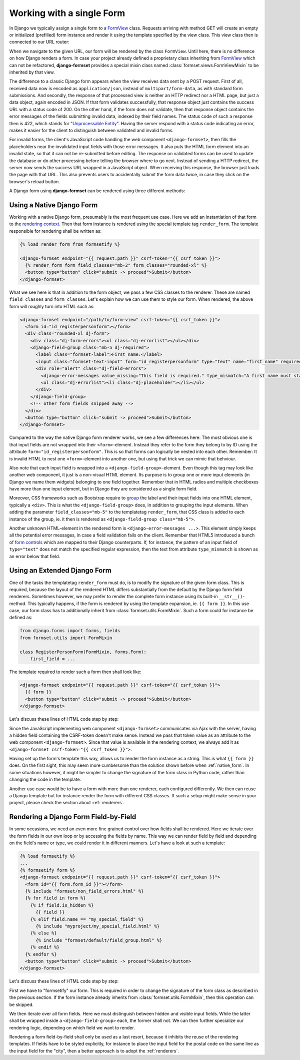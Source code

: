 .. _single-form:

==========================
Working with a single Form
==========================

In Django we typically assign a single form to a `FormView`_ class. Requests arriving with method
GET will create an empty or initialized (prefilled) form instance and render it using the template
specified by the view class. This view class then is connected to our URL router:

.. _FormView: https://docs.djangoproject.com/en/stable/topics/class-based-views/generic-editing/#basic-forms

.. code-block:: python
	:caption: urls.py

	from formset.views import FormView

	from myproject.forms import RegisterPersonForm

	urlpatterns = [
	    ...
	    path('register_person', FormView.as_view(
	        form_class=RegisterPersonForm,
	        template_name='native-form.html',
	        success_url=success_url,
	    )),
	    ...
	]

When we navigate to the given URL, our form will be rendered by the class ``FormView``. Until here,
there is no difference on how Django renders a form. In case your project already defined a
proprietary class inheriting from FormView_ which can not be refactored, **django-formset** provides
a special mixin class named :class:`formset.views.FormViewMixin` to be inherited by that view.

The difference to a classic Django form appears when the view receives data sent by a POST request.
First of all, received data now is encoded as ``application/json``, instead of
``multipart/form-data``, as with standard form submissions. And secondly, the response of that
processed view is neither an HTTP redirect nor a HTML page, but just a data object, again encoded in
JSON. If that form validates successfully, that response object just contains the success URL with a
status code of 200. On the other hand, if the form does not validate, then that response object
contains the error messages of the fields submitting invalid data, indexed by their field names. The
status code of such a response then is 422, which stands for "`Unprocessable Entity`_". Having the
server respond with a status code indicating an error, makes it easier for the client to distinguish
between validated and invalid forms.

.. _Unprocessable Entity: https://developer.mozilla.org/en-US/docs/Web/HTTP/Status/422

For invalid forms, the client's JavaScript code handling the web component ``<django-formset>``,
then fills the placeholders near the invalidated input fields with those error messages. It also
puts the HTML form element into an invalid state, so that it can not be re-submitted before editing.
The response on validated forms can be used to update the database or do other processing before
telling the browser where to go next. Instead of sending a HTTP redirect, the server now sends the
success URL wrapped in a JavaScript object. When receiving this response, the browser just loads the
page with that URL. This also prevents users to accidentally submit the form data twice, in case
they click on the browser's reload button.

A Django form using **django-formset** can be rendered using three different methods:

.. _native_form:

Using a Native Django Form
==========================

Working with a native Django form, presumably is the most frequent use case. Here we add an
instantiation of that form to the `rendering context`_. Then that form instance is rendered using
the special template tag ``render_form``. The template responsible for rendering shall be written
as:

.. _rendering context: https://docs.djangoproject.com/en/stable/ref/templates/api/#playing-with-context

.. code-block:: django

	{% load render_form from formsetify %}

	<django-formset endpoint="{{ request.path }}" csrf-token="{{ csrf_token }}">
	  {% render_form form field_classes="mb-2" form_classes="rounded-xl" %}
	  <button type="button" click="submit -> proceed">Submit</button>
	</django-formset>

What we see here is that in addition to the form object, we pass a few CSS classes to the renderer.
These are named ``field_classes`` and ``form_classes``. Let's explain how we can use them to style
our form. When rendered, the above form will roughly turn into HTML such as:

.. code-block:: html

	<django-formset endpoint="/path/to/form-view" csrf-token="{{ csrf_token }}">
	  <form id="id_registerpersonform"></form>
	  <div class="rounded-xl dj-form">
	    <div class="dj-form-errors"><ul class="dj-errorlist"></ul></div>
	    <django-field-group class="mb-5 dj-required">
	      <label class="formset-label">First name:</label>
	      <input class="formset-text-input" form="id_registerpersonform" type="text" name="first_name" required="" pattern="^[A-Z][a-z -]+$">
	      <div role="alert" class="dj-field-errors">
	        <django-error-messages value_missing="This field is required." type_mismatch="A first name must start in upper case." pattern_mismatch="A first name must start in upper case." bad_input="Null characters are not allowed."></django-error-messages>
	        <ul class="dj-errorlist"><li class="dj-placeholder"></li></ul>
	      </div>
	    </django-field-group>
	    <!-- other form fields snipped away -->
	  </div>
	  <button type="button" click="submit -> proceed">Submit</button>
	</django-formset>

Compared to the way the native Django form renderer works, we see a few differences here: The most
obvious one is that input fields are not wrapped into their ``<form>``-element. Instead they refer
to the form they belong to by ID using the attribute ``form="id_registerpersonform"``. This is so
that forms can logically be nested into each other. Remember: It is invalid HTML to nest one
``<form>``-element into another one, but using that trick we can mimic that behviour.

Also note that each input field is wrapped into a ``<django-field-group>``-element. Even though this
tag may look like another web component, it just is a non-visual HTML element. Its purpose is to
group one or more input elements (in Django we name them widgets) belonging to one field together.
Remember that in HTML radios and multiple checkboxes have more than one input element, but in Django
they are considered as a single form field.

Moreover, CSS frameworks such as Bootstrap require to `group`_ the label and their input fields
into one HTML element, typically a ``<div>``. This is what the ``<django-field-group>`` does, in
addition to grouping the input elements. When adding the parameter ``field_classes="mb-5"`` to the
templatetag ``render_form``, that CSS class is added to each instance of the group, ie. it then is
rendered as ``<django-field-group class="mb-5">``.

.. _group: https://getbootstrap.com/docs/5.2/forms/form-control/

Another unknown HTML-element in the rendered form is ``<django-error-messages ...>``. This element
simply keeps all the potential error messages, in case a field validation fails on the client.
Remember that HTML5 introduced a bunch of `form controls`_ which are mapped to their Django
counterparts. If, for instance, the pattern of an input field of ``type="text"`` does not match the
specified regular expression, then the text from attribute ``type_mismatch`` is shown as an error
below that field.

.. _form controls: https://developer.mozilla.org/en-US/docs/Learn/Forms/Form_validation#using_built-in_form_validation,

.. _extended_form:

Using an Extended Django Form
=============================

One of the tasks the templatetag ``render_form`` must do, is to modify the signature of the given
form class. This is required, because the layout of the rendered HTML differs substantially from the
default by the Django form field renderers. Sometimes however, we may prefer to render the complete
form instance using its built-in ``__str__()``-method. This typically happens, if the form is
rendered by using the template expansion, ie. ``{{ form }}``. In this use case, our form class has
to additionally inherit from :class:`formset.utils.FormMixin`. Such a form could for instance be
defined as:

.. code-block:: python

	from django.forms import forms, fields
	from formset.utils import FormMixin
	
	class RegisterPersonForm(FormMixin, forms.Form):
	    first_field = ...

The template required to render such a form then shall look like:

.. code-block:: django

	<django-formset endpoint="{{ request.path }}" csrf-token="{{ csrf_token }}">
	  {{ form }}
	  <button type="button" click="submit -> proceed">Submit</button>
	</django-formset>

Let's discuss these lines of HTML code step by step:

Since the JavaScript implementing web component ``<django-formset>`` communicates via Ajax with the
server, having a hidden field containing the CSRF-token doesn't make sense. Instead we pass that
token value as an attribute to the web component ``<django-formset>``. Since that value is available
in the rendering context, we always add it as ``<django-formset csrf-token="{{ csrf_token }}">``.

Having set up the form's template this way, allows us to render the form instance as a string. This
is what ``{{ form }}`` does. On the first sight, this may seem more cumbersome than the solution
shown before when :ref:`native_form`. In some situations however, it might be simpler to change the
signature of the form class in Python code, rather than changing the code in the template.

Another use case would be to have a form with more than one renderer, each configured differently.
We then can reuse a Django template but for instance render the form with different CSS classes.
If such a setup might make sense in your project, please check the section about :ref:`renderers`.


.. _field_by_field:

Rendering a Django Form Field-by-Field
======================================

In some occasions, we need an even more fine grained control over how fields shall be rendered. Here
we iterate over the form fields in our own loop or by accessing the fields by name. This way we can
render field by field and depending on the field's name or type, we could render it in different
manners. Let's have a look at such a template:

.. code-block:: django

	{% load formsetify %}
	...
	{% formsetify form %}
	<django-formset endpoint="{{ request.path }}" csrf-token="{{ csrf_token }}">
	  <form id="{{ form.form_id }}"></form>
	  {% include "formset/non_field_errors.html" %}
	  {% for field in form %}
	    {% if field.is_hidden %}
	      {{ field }}
	    {% elif field.name == "my_special_field" %}
	      {% include "myproject/my_special_field.html" %}
	    {% else %}
	      {% include "formset/default/field_group.html" %}
	    {% endif %}
	  {% endfor %}
	  <button type="button" click="submit -> proceed">Submit</button>
	</django-formset>

Let's discuss these lines of HTML code step by step:

First we have to "formsetify" our form. This is required in order to change the signature of the
form class as described in the previous section. If the form instance already inherits from
:class:`formset.utils.FormMixin`, then this operation can be skipped.

We then iterate over all form fields. Here we must distinguish between hidden and visible input
fields. While the latter shall be wrapped inside a ``<django-field-group>`` each, the former shall
not. We can then further specialize our rendering logic, depending on which field we want to render.

Rendering a form field-by-field shall only be used as a last resort, because it inhibits the reuse
of the rendering templates. If fields have to be styled explicitly, for instance to place the input
field for the postal code on the same line as the input field for the "city", then a better approach
is to adopt the :ref:`renderers`.
